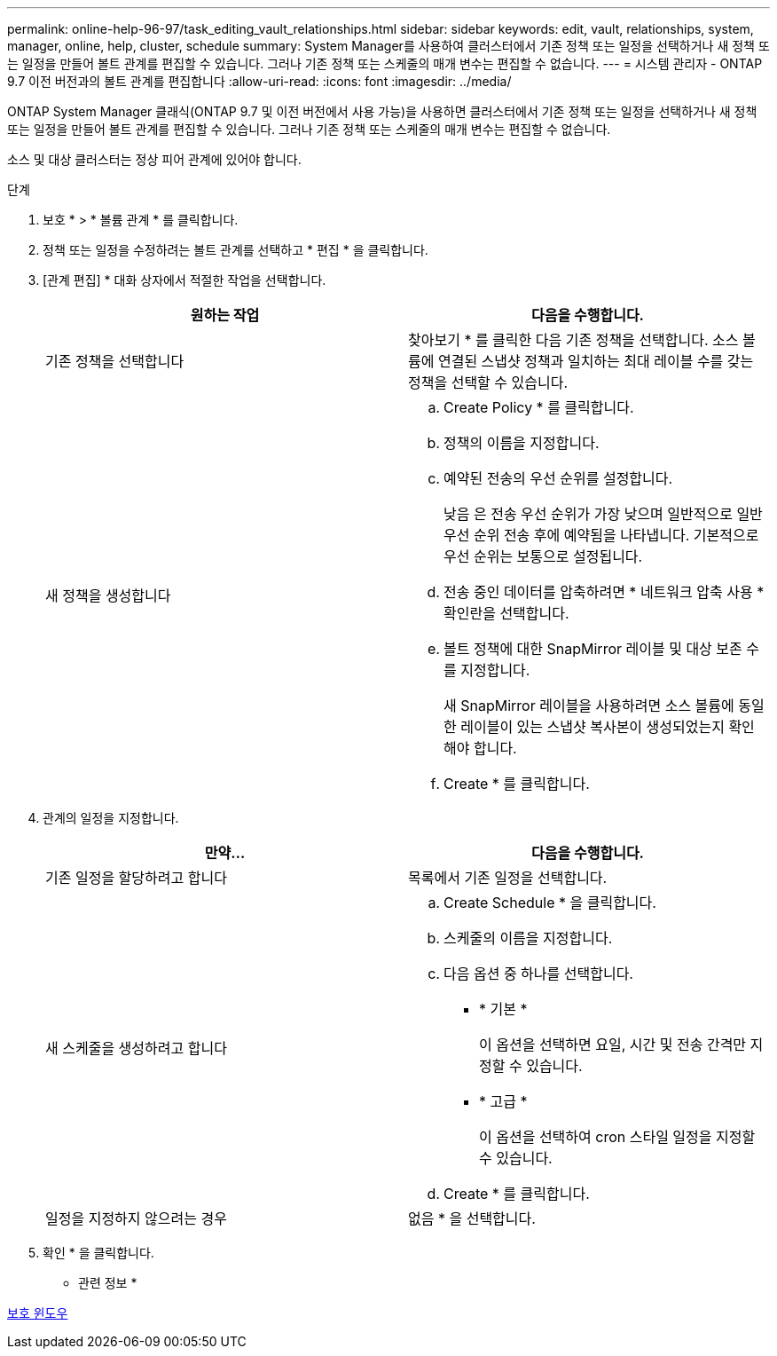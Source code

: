 ---
permalink: online-help-96-97/task_editing_vault_relationships.html 
sidebar: sidebar 
keywords: edit, vault, relationships, system, manager, online, help, cluster, schedule 
summary: System Manager를 사용하여 클러스터에서 기존 정책 또는 일정을 선택하거나 새 정책 또는 일정을 만들어 볼트 관계를 편집할 수 있습니다. 그러나 기존 정책 또는 스케줄의 매개 변수는 편집할 수 없습니다. 
---
= 시스템 관리자 - ONTAP 9.7 이전 버전과의 볼트 관계를 편집합니다
:allow-uri-read: 
:icons: font
:imagesdir: ../media/


[role="lead"]
ONTAP System Manager 클래식(ONTAP 9.7 및 이전 버전에서 사용 가능)을 사용하면 클러스터에서 기존 정책 또는 일정을 선택하거나 새 정책 또는 일정을 만들어 볼트 관계를 편집할 수 있습니다. 그러나 기존 정책 또는 스케줄의 매개 변수는 편집할 수 없습니다.

소스 및 대상 클러스터는 정상 피어 관계에 있어야 합니다.

.단계
. 보호 * > * 볼륨 관계 * 를 클릭합니다.
. 정책 또는 일정을 수정하려는 볼트 관계를 선택하고 * 편집 * 을 클릭합니다.
. [관계 편집] * 대화 상자에서 적절한 작업을 선택합니다.
+
|===
| 원하는 작업 | 다음을 수행합니다. 


 a| 
기존 정책을 선택합니다
 a| 
찾아보기 * 를 클릭한 다음 기존 정책을 선택합니다. 소스 볼륨에 연결된 스냅샷 정책과 일치하는 최대 레이블 수를 갖는 정책을 선택할 수 있습니다.



 a| 
새 정책을 생성합니다
 a| 
.. Create Policy * 를 클릭합니다.
.. 정책의 이름을 지정합니다.
.. 예약된 전송의 우선 순위를 설정합니다.
+
낮음 은 전송 우선 순위가 가장 낮으며 일반적으로 일반 우선 순위 전송 후에 예약됨을 나타냅니다. 기본적으로 우선 순위는 보통으로 설정됩니다.

.. 전송 중인 데이터를 압축하려면 * 네트워크 압축 사용 * 확인란을 선택합니다.
.. 볼트 정책에 대한 SnapMirror 레이블 및 대상 보존 수를 지정합니다.
+
새 SnapMirror 레이블을 사용하려면 소스 볼륨에 동일한 레이블이 있는 스냅샷 복사본이 생성되었는지 확인해야 합니다.

.. Create * 를 클릭합니다.


|===
. 관계의 일정을 지정합니다.
+
|===
| 만약... | 다음을 수행합니다. 


 a| 
기존 일정을 할당하려고 합니다
 a| 
목록에서 기존 일정을 선택합니다.



 a| 
새 스케줄을 생성하려고 합니다
 a| 
.. Create Schedule * 을 클릭합니다.
.. 스케줄의 이름을 지정합니다.
.. 다음 옵션 중 하나를 선택합니다.
+
*** * 기본 *
+
이 옵션을 선택하면 요일, 시간 및 전송 간격만 지정할 수 있습니다.

*** * 고급 *
+
이 옵션을 선택하여 cron 스타일 일정을 지정할 수 있습니다.



.. Create * 를 클릭합니다.




 a| 
일정을 지정하지 않으려는 경우
 a| 
없음 * 을 선택합니다.

|===
. 확인 * 을 클릭합니다.


* 관련 정보 *

xref:reference_protection_window.adoc[보호 윈도우]
